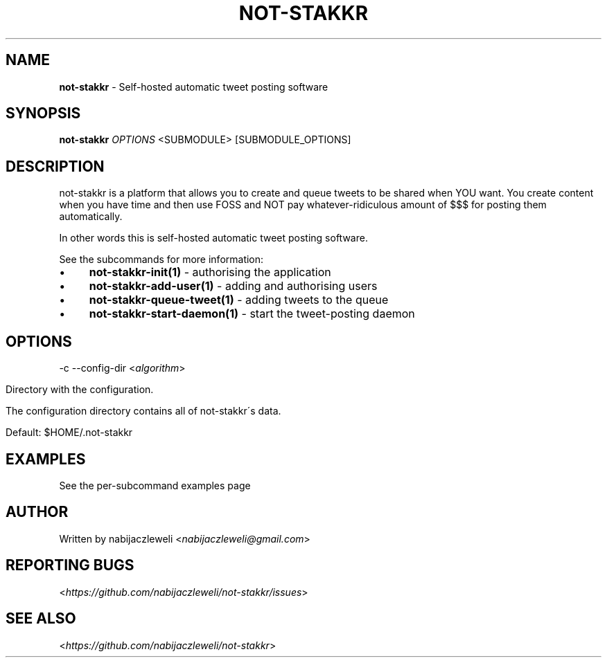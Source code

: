 .\" generated with Ronn/v0.7.3
.\" http://github.com/rtomayko/ronn/tree/0.7.3
.
.TH "NOT\-STAKKR" "1" "September 2016" "not-stakkr developers" ""
.
.SH "NAME"
\fBnot\-stakkr\fR \- Self\-hosted automatic tweet posting software
.
.SH "SYNOPSIS"
\fBnot\-stakkr\fR \fIOPTIONS\fR <SUBMODULE> [SUBMODULE_OPTIONS]
.
.SH "DESCRIPTION"
not\-stakkr is a platform that allows you to create and queue tweets to be shared when YOU want\. You create content when you have time and then use FOSS and NOT pay whatever\-ridiculous amount of $$$ for posting them automatically\.
.
.P
In other words this is self\-hosted automatic tweet posting software\.
.
.P
See the subcommands for more information:
.
.IP "\(bu" 4
\fBnot\-stakkr\-init(1)\fR \- authorising the application
.
.IP "\(bu" 4
\fBnot\-stakkr\-add\-user(1)\fR \- adding and authorising users
.
.IP "\(bu" 4
\fBnot\-stakkr\-queue\-tweet(1)\fR \- adding tweets to the queue
.
.IP "\(bu" 4
\fBnot\-stakkr\-start\-daemon(1)\fR \- start the tweet\-posting daemon
.
.IP "" 0
.
.SH "OPTIONS"
\-c \-\-config\-dir <\fIalgorithm\fR>
.
.IP "" 4
.
.nf

Directory with the configuration\.

The configuration directory contains all of not\-stakkr\'s data\.

Default: $HOME/\.not\-stakkr
.
.fi
.
.IP "" 0
.
.SH "EXAMPLES"
See the per\-subcommand examples page
.
.SH "AUTHOR"
Written by nabijaczleweli <\fInabijaczleweli@gmail\.com\fR>
.
.SH "REPORTING BUGS"
<\fIhttps://github\.com/nabijaczleweli/not\-stakkr/issues\fR>
.
.SH "SEE ALSO"
<\fIhttps://github\.com/nabijaczleweli/not\-stakkr\fR>
